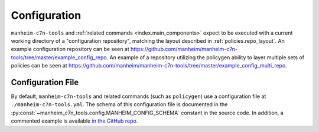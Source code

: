 .. _`configuration`:

=============
Configuration
=============

``manheim-c7n-tools`` and :ref:`related commands <index.main_components>` expect to be executed with a current working directory of a "configuration repository", matching the layout described in :ref:`policies.repo_layout`. An example configuration repository can be seen at `https://github.com/manheim/manheim-c7n-tools/tree/master/example_config_repo <https://github.com/manheim/manheim-c7n-tools/tree/master/example_config_repo>`_. An example of a repository utilizing the policygen ability to layer multiple sets of policies can be seen at `https://github.com/manheim/manheim-c7n-tools/tree/master/example_config_multi_repo <https://github.com/manheim/manheim-c7n-tools/tree/master/example_config_multi_repo>`_.

Configuration File
------------------

By default, ``manheim-c7n-tools`` and related commands (such as ``policygen``) use a configuration file at ``./manheim-c7n-tools.yml``. The schema of this configuration file is documented in the :py:const:`~manheim_c7n_tools.config.MANHEIM_CONFIG_SCHEMA` constant in the source code. In addition, a commented example is available `in the GitHub repo <https://github.com/manheim/manheim-c7n-tools/blob/master/example_config_repo/manheim-c7n-tools.yml>`_.
